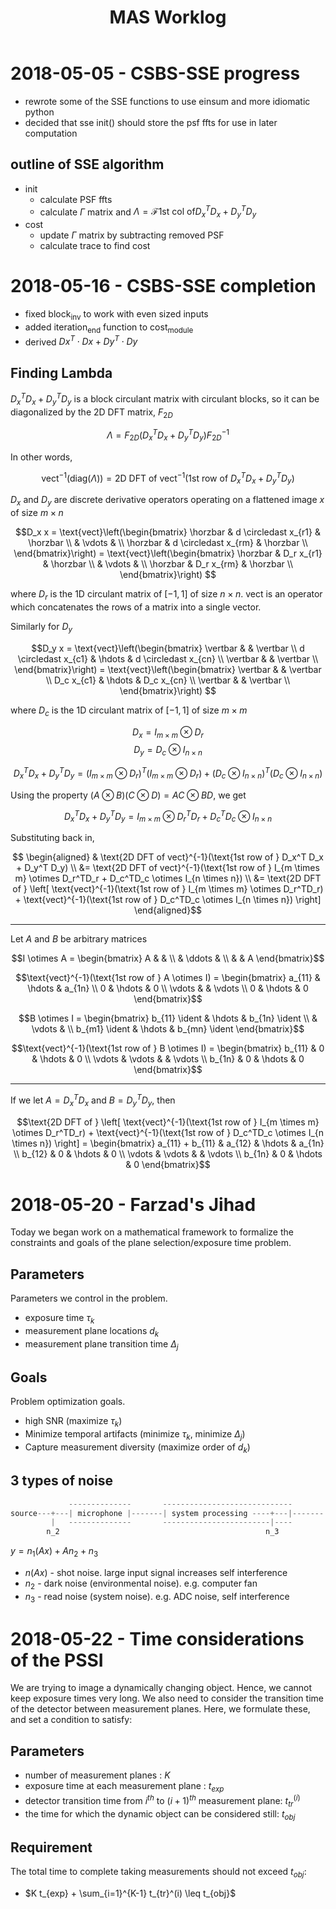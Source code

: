 #+title: MAS Worklog
#+latex_header: \newcommand*{\vertbar}{\rule[-1ex]{0.5pt}{2.5ex}}
#+latex_header: \newcommand*{\horzbar}{\rule[.5ex]{2.5ex}{0.5pt}}
#+latex_header: \newcommand*{\ident}{\begin{bmatrix} 1 & & \\ & \ddots & \\ & & 1 \end{bmatrix}}
#+LATEX_HEADER: \usepackage[margin=0.5in]{geometry}

* 2018-05-05 - CSBS-SSE progress
- rewrote some of the SSE functions to use einsum and more idiomatic python
- decided that sse init() should store the psf ffts for use in later computation

** outline of SSE algorithm

   - init
     - calculate PSF ffts
     - calculate $\Gamma$ matrix and $\Lambda = \mathcal{F} \text{1st col of} D_x^T D_x + D_y^T D_y$
   - cost
     - update $\Gamma$ matrix by subtracting removed PSF
     - calculate trace to find cost

* 2018-05-16 - CSBS-SSE completion
- fixed block_inv to work with even sized inputs
- added iteration_end function to cost_module
- derived $Dx^T \cdot Dx + Dy^T \cdot Dy$

** Finding Lambda

   $D_x^T D_x + D_y^T D_y$ is a block circulant matrix with circulant blocks, so it can be diagonalized by the 2D DFT matrix, $F_{2D}$

   $$\Lambda = F_{2D} (D_x^T D_x + D_y^T D_y) F_{2D}^{-1}$$

   In other words,

   $$\text{vect}^{-1}(\text{diag}(\Lambda)) = \text{2D DFT of vect}^{-1}(\text{1st row of } D_x^T D_x + D_y^T D_y)$$

   $D_x$ and $D_y$ are discrete derivative operators operating on a flattened image $x$ of size $m \times n$

   $$D_x x = \text{vect}\left(\begin{bmatrix}
   \horzbar & d \circledast x_{r1} & \horzbar \\
   & \vdots & \\
   \horzbar &  d \circledast x_{rm} & \horzbar \\
   \end{bmatrix}\right) = \text{vect}\left(\begin{bmatrix}
   \horzbar & D_r x_{r1} & \horzbar \\
   & \vdots & \\
   \horzbar & D_r x_{rm} & \horzbar \\
   \end{bmatrix}\right)
   $$

   where $D_r$ is the 1D circulant matrix of $[-1, 1]$ of size $n\times n$.
   $\text{vect}$ is an operator which concatenates the rows of a matrix into a single vector.

   Similarly for $D_y$

   $$D_y x = \text{vect}\left(\begin{bmatrix}
   \vertbar &  & \vertbar \\
   d \circledast x_{c1} & \hdots & d \circledast x_{cn} \\
   \vertbar &  & \vertbar \\
   \end{bmatrix}\right) = \text{vect}\left(\begin{bmatrix}
   \vertbar &  & \vertbar \\
   D_c x_{c1} & \hdots & D_c x_{cn} \\
   \vertbar &  & \vertbar \\
   \end{bmatrix}\right)
   $$

   where $D_c$ is the 1D circulant matrix of $[-1, 1]$ of size $m\times m$

   $$D_x = I_{m \times m} \otimes D_r$$
   $$D_y = D_c \otimes I_{n \times n}$$

   $$D_x^T D_x + D_y^T D_y = (I_{m \times m} \otimes D_r)^T (I_{m \times m} \otimes D_r) + (D_c \otimes I_{n \times n})^T (D_c \otimes I_{n \times n})$$

   Using the property $(A \otimes B)(C \otimes D) = AC \otimes BD$, we get

   $$D_x^T D_x + D_y^T D_y = I_{m \times m} \otimes D_r^TD_r + D_c^TD_c \otimes I_{n \times n}$$

   Substituting back in,

   $$
   \begin{aligned}
   & \text{2D DFT of vect}^{-1}(\text{1st row of } D_x^T D_x + D_y^T D_y) \\
   &= \text{2D DFT of vect}^{-1}(\text{1st row of } I_{m \times m} \otimes D_r^TD_r + D_c^TD_c \otimes I_{n \times n}) \\
   &= \text{2D DFT of } \left[ \text{vect}^{-1}(\text{1st row of } I_{m \times m} \otimes D_r^TD_r) + \text{vect}^{-1}(\text{1st row of } D_c^TD_c \otimes I_{n \times n}) \right]
   \end{aligned}$$

   ----------------------

   Let $A$ and $B$ be arbitrary matrices


   $$I \otimes A = \begin{bmatrix} A & & \\ & \ddots & \\ & & A \end{bmatrix}$$

   $$\text{vect}^{-1}(\text{1st row of } A \otimes I) = \begin{bmatrix} a_{11}  & \hdots & a_{1n} \\ 0 & \hdots & 0  \\ \vdots &   & \vdots \\ 0 & \hdots & 0 \end{bmatrix}$$

   $$B \otimes I = \begin{bmatrix} b_{11} \ident & \hdots & b_{1n} \ident \\
   & \vdots & \\
   b_{m1} \ident & \hdots & b_{mn} \ident
   \end{bmatrix}$$

   $$\text{vect}^{-1}(\text{1st row of } B \otimes I) = \begin{bmatrix} b_{11} & 0 & \hdots & 0 \\ \vdots & \vdots & & \vdots  \\ b_{1n} & 0 & \hdots & 0 \end{bmatrix}$$

   ---------------------

   If we let $A = D_x^TD_x$ and $B = D_y^TD_y$, then

   $$\text{2D DFT of } \left[ \text{vect}^{-1}(\text{1st row of } I_{m \times m} \otimes D_r^TD_r) + \text{vect}^{-1}(\text{1st row of } D_c^TD_c \otimes I_{n \times n}) \right] =
   \begin{bmatrix} a_{11} + b_{11} & a_{12} & \hdots & a_{1n} \\
   b_{12} & 0 & \hdots & 0 \\
   \vdots & \vdots & & \vdots \\
   b_{1n} & 0 & \hdots & 0 \end{bmatrix}$$

* 2018-05-20 - Farzad's Jihad
  Today we began work on a mathematical framework to formalize the constraints and goals of the plane selection/exposure time problem.

** Parameters
   Parameters we control in the problem.

   - exposure time $\tau_k$
   - measurement plane locations $d_k$
   - measurement plane transition time $\Delta_j$

** Goals
   Problem optimization goals.

   - high SNR (maximize $\tau_k$)
   - Minimize temporal artifacts (minimize $\tau_k$, minimize $\Delta_j$)
   - Capture measurement diversity (maximize order of $d_k$)

** 3 types of noise
   #+begin_src python
                --------------       -----------------------------
   source---+---| microphone |-------| system processing ----+---|-------
            |   --------------       ------------------------|----
           n_2                                              n_3
   #+end_src

   $y = n_1(Ax) + A n_2 + n_3$

   - $n(Ax)$ - shot noise. large input signal increases self interference
   - $n_2$ - dark noise (environmental noise). e.g. computer fan
   - $n_3$ - read noise (system noise). e.g. ADC noise, self interference

* 2018-05-22 - Time considerations of the PSSI
  We are trying to image a dynamically changing object. Hence, we cannot keep
  exposure times very long. We also need to consider the transition time of the
  detector between measurement planes. Here, we formulate these, and set a
  condition to satisfy:

** Parameters
  - number of measurement planes : $K$
  - exposure time at each measurement plane : $t_{exp}$
  - detector transition time from $i^{th}$ to $(i+1)^{th}$ measurement plane: $t_{tr}^(i)$
  - the time for which the dynamic object can be considered still: $t_{obj}$

** Requirement
  The total time to complete taking measurements should not exceed $t_{obj}$:

  - $K t_{exp} + \sum_{i=1}^{K-1} t_{tr}^(i) \leq t_{obj}$
